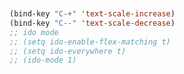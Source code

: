 #+BEGIN_SRC emacs-lisp :tangle dem.el


  (bind-key "C-+" 'text-scale-increase)   
  (bind-key "C--" 'text-scale-decrease)
  ;; ido mode
  ;; (setq ido-enable-flex-matching t)
  ;; (setq ido-everywhere t)
  ;; (ido-mode 1) 

#+END_SRC
